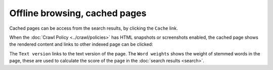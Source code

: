 Offline browsing, cached pages
==============================

Cached pages can be access from the search results, by clicking the ``Cache`` link.

.. image:: ../../../tests/robotframework/screenshots/cache_header.png
   :class: sosse-screenshot

When the :doc:`Crawl Policy <../crawl/policies>` has HTML snapshots or screenshots enabled,
the cached page shows the rendered content and links to other indexed page can be clicked:

.. image:: ../../../tests/robotframework/screenshots/cache_screenshot.png
   :class: sosse-screenshot

The ``Text version`` links to the text version of the page. The ``Word weights`` shows the weight of
stemmed words in the page, these are used to calculate the score of the page in the :doc:`search results <search>`.

